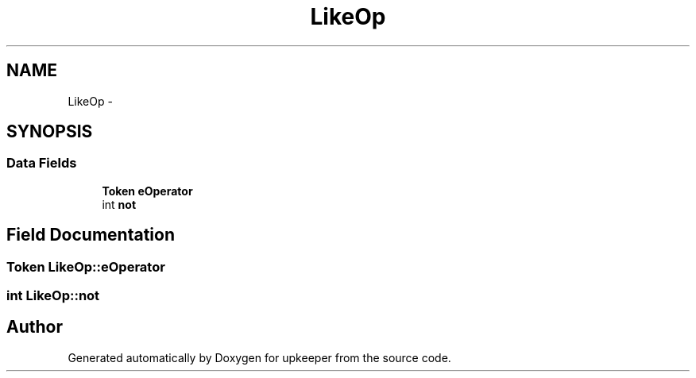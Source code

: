 .TH "LikeOp" 3 "20 Jul 2011" "Version 1" "upkeeper" \" -*- nroff -*-
.ad l
.nh
.SH NAME
LikeOp \- 
.SH SYNOPSIS
.br
.PP
.SS "Data Fields"

.in +1c
.ti -1c
.RI "\fBToken\fP \fBeOperator\fP"
.br
.ti -1c
.RI "int \fBnot\fP"
.br
.in -1c
.SH "Field Documentation"
.PP 
.SS "\fBToken\fP \fBLikeOp::eOperator\fP"
.PP
.SS "int \fBLikeOp::not\fP"
.PP


.SH "Author"
.PP 
Generated automatically by Doxygen for upkeeper from the source code.
